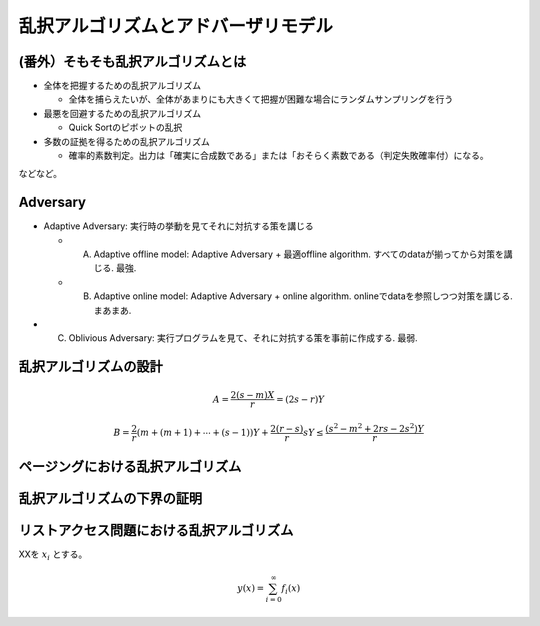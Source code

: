 
乱択アルゴリズムとアドバーザリモデル
========================================


(番外）そもそも乱択アルゴリズムとは
-----------------------------------------

* 全体を把握するための乱択アルゴリズム

  * 全体を捕らえたいが、全体があまりにも大きくて把握が困難な場合にランダムサンプリングを行う

* 最悪を回避するための乱択アルゴリズム

  * Quick Sortのピボットの乱択

* 多数の証拠を得るための乱択アルゴリズム

  * 確率的素数判定。出力は「確実に合成数である」または「おそらく素数である（判定失敗確率付）になる。

などなど。

Adversary
-----------------------------------------
* Adaptive Adversary: 実行時の挙動を見てそれに対抗する策を講じる

  * (A) Adaptive offline model: Adaptive Adversary + 最適offline algorithm. すべてのdataが揃ってから対策を講じる. 最強.
  * (B) Adaptive online model: Adaptive Adversary + online algorithm. onlineでdataを参照しつつ対策を講じる. まあまあ.

* (C) Oblivious Adversary: 実行プログラムを見て、それに対抗する策を事前に作成する. 最弱.



乱択アルゴリズムの設計
-----------------------------------------


.. math::
	 A = \frac{2(s-m)X}{r} = (2s - r)Y

.. math::
	 B = \frac{2}{r}( m + (m+1) + \cdots + (s-1))Y + \frac{2(r - s)}{r}sY \le \frac{(s^2-m^2 + 2rs - 2s^2)Y}{r}

ページングにおける乱択アルゴリズム
------------------------------------------

乱択アルゴリズムの下界の証明
------------------------------------------

リストアクセス問題における乱択アルゴリズム
------------------------------------------


XXを :math:`x_i` とする。

.. math::
   y(x) = \sum_{i=0}^{\infty} f_i(x)


.. code-block:: python
   :linenos:

   import pandas as pd
   import numpy as np

   df = pd.DataFrame(np.random.randn(100, 5))



